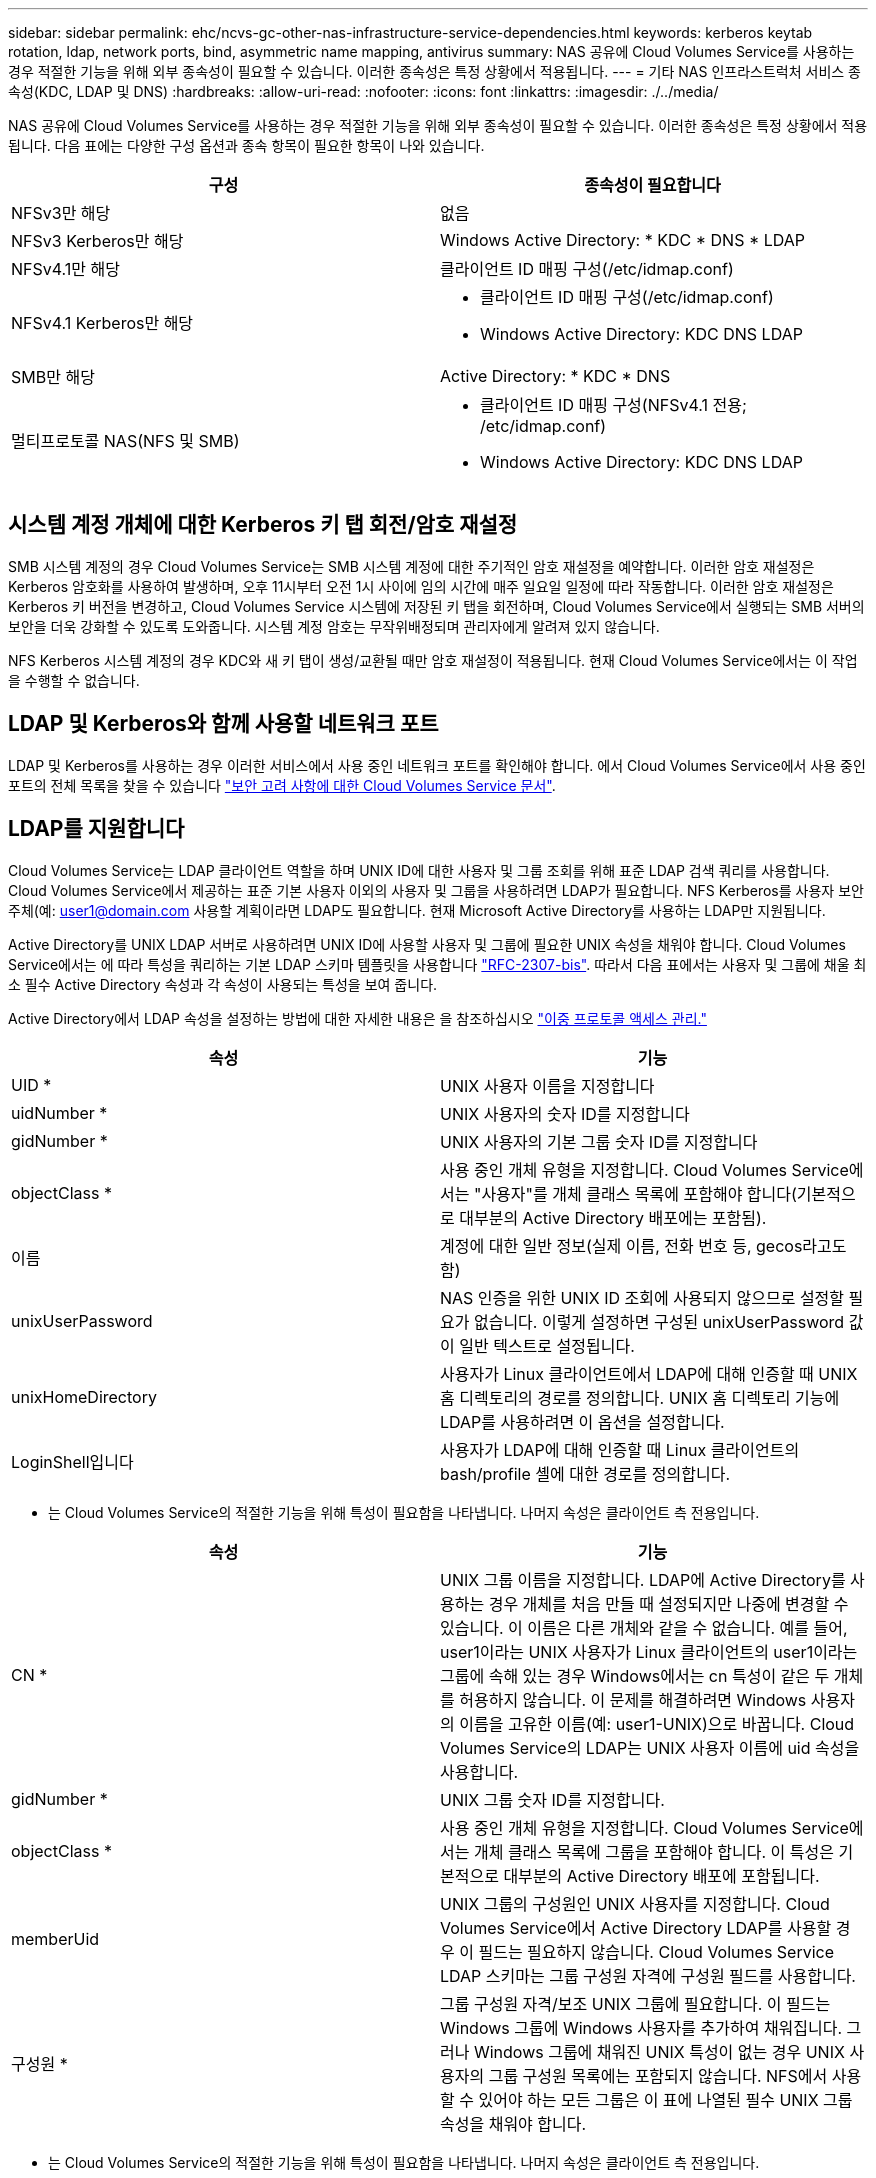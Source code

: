---
sidebar: sidebar 
permalink: ehc/ncvs-gc-other-nas-infrastructure-service-dependencies.html 
keywords: kerberos keytab rotation, ldap, network ports, bind, asymmetric name mapping, antivirus 
summary: NAS 공유에 Cloud Volumes Service를 사용하는 경우 적절한 기능을 위해 외부 종속성이 필요할 수 있습니다. 이러한 종속성은 특정 상황에서 적용됩니다. 
---
= 기타 NAS 인프라스트럭처 서비스 종속성(KDC, LDAP 및 DNS)
:hardbreaks:
:allow-uri-read: 
:nofooter: 
:icons: font
:linkattrs: 
:imagesdir: ./../media/


[role="lead"]
NAS 공유에 Cloud Volumes Service를 사용하는 경우 적절한 기능을 위해 외부 종속성이 필요할 수 있습니다. 이러한 종속성은 특정 상황에서 적용됩니다. 다음 표에는 다양한 구성 옵션과 종속 항목이 필요한 항목이 나와 있습니다.

|===
| 구성 | 종속성이 필요합니다 


| NFSv3만 해당 | 없음 


| NFSv3 Kerberos만 해당 | Windows Active Directory: * KDC * DNS * LDAP 


| NFSv4.1만 해당 | 클라이언트 ID 매핑 구성(/etc/idmap.conf) 


| NFSv4.1 Kerberos만 해당  a| 
* 클라이언트 ID 매핑 구성(/etc/idmap.conf)
* Windows Active Directory: KDC DNS LDAP




| SMB만 해당 | Active Directory: * KDC * DNS 


| 멀티프로토콜 NAS(NFS 및 SMB)  a| 
* 클라이언트 ID 매핑 구성(NFSv4.1 전용; /etc/idmap.conf)
* Windows Active Directory: KDC DNS LDAP


|===


== 시스템 계정 개체에 대한 Kerberos 키 탭 회전/암호 재설정

SMB 시스템 계정의 경우 Cloud Volumes Service는 SMB 시스템 계정에 대한 주기적인 암호 재설정을 예약합니다. 이러한 암호 재설정은 Kerberos 암호화를 사용하여 발생하며, 오후 11시부터 오전 1시 사이에 임의 시간에 매주 일요일 일정에 따라 작동합니다. 이러한 암호 재설정은 Kerberos 키 버전을 변경하고, Cloud Volumes Service 시스템에 저장된 키 탭을 회전하며, Cloud Volumes Service에서 실행되는 SMB 서버의 보안을 더욱 강화할 수 있도록 도와줍니다. 시스템 계정 암호는 무작위배정되며 관리자에게 알려져 있지 않습니다.

NFS Kerberos 시스템 계정의 경우 KDC와 새 키 탭이 생성/교환될 때만 암호 재설정이 적용됩니다. 현재 Cloud Volumes Service에서는 이 작업을 수행할 수 없습니다.



== LDAP 및 Kerberos와 함께 사용할 네트워크 포트

LDAP 및 Kerberos를 사용하는 경우 이러한 서비스에서 사용 중인 네트워크 포트를 확인해야 합니다. 에서 Cloud Volumes Service에서 사용 중인 포트의 전체 목록을 찾을 수 있습니다 https://cloud.google.com/architecture/partners/netapp-cloud-volumes/security-considerations?hl=en_US["보안 고려 사항에 대한 Cloud Volumes Service 문서"^].



== LDAP를 지원합니다

Cloud Volumes Service는 LDAP 클라이언트 역할을 하며 UNIX ID에 대한 사용자 및 그룹 조회를 위해 표준 LDAP 검색 쿼리를 사용합니다. Cloud Volumes Service에서 제공하는 표준 기본 사용자 이외의 사용자 및 그룹을 사용하려면 LDAP가 필요합니다. NFS Kerberos를 사용자 보안 주체(예: user1@domain.com 사용할 계획이라면 LDAP도 필요합니다. 현재 Microsoft Active Directory를 사용하는 LDAP만 지원됩니다.

Active Directory를 UNIX LDAP 서버로 사용하려면 UNIX ID에 사용할 사용자 및 그룹에 필요한 UNIX 속성을 채워야 합니다. Cloud Volumes Service에서는 에 따라 특성을 쿼리하는 기본 LDAP 스키마 템플릿을 사용합니다 https://tools.ietf.org/id/draft-howard-rfc2307bis-01.txt["RFC-2307-bis"^]. 따라서 다음 표에서는 사용자 및 그룹에 채울 최소 필수 Active Directory 속성과 각 속성이 사용되는 특성을 보여 줍니다.

Active Directory에서 LDAP 속성을 설정하는 방법에 대한 자세한 내용은 을 참조하십시오 https://cloud.google.com/architecture/partners/netapp-cloud-volumes/managing-dual-protocol-access["이중 프로토콜 액세스 관리."^]

|===
| 속성 | 기능 


| UID * | UNIX 사용자 이름을 지정합니다 


| uidNumber * | UNIX 사용자의 숫자 ID를 지정합니다 


| gidNumber * | UNIX 사용자의 기본 그룹 숫자 ID를 지정합니다 


| objectClass * | 사용 중인 개체 유형을 지정합니다. Cloud Volumes Service에서는 "사용자"를 개체 클래스 목록에 포함해야 합니다(기본적으로 대부분의 Active Directory 배포에는 포함됨). 


| 이름 | 계정에 대한 일반 정보(실제 이름, 전화 번호 등, gecos라고도 함) 


| unixUserPassword | NAS 인증을 위한 UNIX ID 조회에 사용되지 않으므로 설정할 필요가 없습니다. 이렇게 설정하면 구성된 unixUserPassword 값이 일반 텍스트로 설정됩니다. 


| unixHomeDirectory | 사용자가 Linux 클라이언트에서 LDAP에 대해 인증할 때 UNIX 홈 디렉토리의 경로를 정의합니다. UNIX 홈 디렉토리 기능에 LDAP를 사용하려면 이 옵션을 설정합니다. 


| LoginShell입니다 | 사용자가 LDAP에 대해 인증할 때 Linux 클라이언트의 bash/profile 셸에 대한 경로를 정의합니다. 
|===
* 는 Cloud Volumes Service의 적절한 기능을 위해 특성이 필요함을 나타냅니다. 나머지 속성은 클라이언트 측 전용입니다.

|===
| 속성 | 기능 


| CN * | UNIX 그룹 이름을 지정합니다. LDAP에 Active Directory를 사용하는 경우 개체를 처음 만들 때 설정되지만 나중에 변경할 수 있습니다. 이 이름은 다른 개체와 같을 수 없습니다. 예를 들어, user1이라는 UNIX 사용자가 Linux 클라이언트의 user1이라는 그룹에 속해 있는 경우 Windows에서는 cn 특성이 같은 두 개체를 허용하지 않습니다. 이 문제를 해결하려면 Windows 사용자의 이름을 고유한 이름(예: user1-UNIX)으로 바꿉니다. Cloud Volumes Service의 LDAP는 UNIX 사용자 이름에 uid 속성을 사용합니다. 


| gidNumber * | UNIX 그룹 숫자 ID를 지정합니다. 


| objectClass * | 사용 중인 개체 유형을 지정합니다. Cloud Volumes Service에서는 개체 클래스 목록에 그룹을 포함해야 합니다. 이 특성은 기본적으로 대부분의 Active Directory 배포에 포함됩니다. 


| memberUid | UNIX 그룹의 구성원인 UNIX 사용자를 지정합니다. Cloud Volumes Service에서 Active Directory LDAP를 사용할 경우 이 필드는 필요하지 않습니다. Cloud Volumes Service LDAP 스키마는 그룹 구성원 자격에 구성원 필드를 사용합니다. 


| 구성원 * | 그룹 구성원 자격/보조 UNIX 그룹에 필요합니다. 이 필드는 Windows 그룹에 Windows 사용자를 추가하여 채워집니다. 그러나 Windows 그룹에 채워진 UNIX 특성이 없는 경우 UNIX 사용자의 그룹 구성원 목록에는 포함되지 않습니다. NFS에서 사용할 수 있어야 하는 모든 그룹은 이 표에 나열된 필수 UNIX 그룹 속성을 채워야 합니다. 
|===
* 는 Cloud Volumes Service의 적절한 기능을 위해 특성이 필요함을 나타냅니다. 나머지 속성은 클라이언트 측 전용입니다.



=== LDAP 바인딩 정보

LDAP에서 사용자를 쿼리하려면 Cloud Volumes Service가 LDAP 서비스에 바인딩(로그인)해야 합니다. 이 로그인에는 읽기 전용 권한이 있으며 디렉토리 조회를 위해 LDAP UNIX 속성을 쿼리하는 데 사용됩니다. 현재 LDAP 바인딩은 SMB 컴퓨터 계정을 통해서만 가능합니다.

'CVS 성능' 인스턴스에만 LDAP를 사용하도록 설정하고 NFSv3, NFSv4.1 또는 이중 프로토콜 볼륨에는 LDAP를 사용할 수 있습니다. LDAP 지원 볼륨을 성공적으로 배포하려면 Cloud Volumes Service 볼륨과 동일한 영역에 Active Directory 연결을 설정해야 합니다.

LDAP가 활성화된 경우 특정 시나리오에서 다음이 발생합니다.

* Cloud Volumes Service 프로젝트에 NFSv3이나 NFSv4.1만 사용되는 경우 Active Directory 도메인 컨트롤러에서 새 컴퓨터 계정이 생성되고 Cloud Volumes Service의 LDAP 클라이언트는 시스템 계정 자격 증명을 사용하여 Active Directory에 바인딩됩니다. NFS 볼륨 및 숨겨진 기본 관리 공유에 대해 SMB 공유가 생성되지 않습니다(섹션 참조) link:ncvs-gc-smb.html#default-hidden-shares["“숨겨진 기본 공유”"])의 공유 ACL이 제거되었습니다.
* Cloud Volumes Service 프로젝트에 이중 프로토콜 볼륨을 사용하는 경우 SMB 액세스용으로 생성된 단일 컴퓨터 계정만 Cloud Volumes Service의 LDAP 클라이언트를 Active Directory에 바인딩하는 데 사용됩니다. 추가 컴퓨터 계정이 생성되지 않습니다.
* 전용 SMB 볼륨이 별도로 생성된 경우(LDAP가 설정된 NFS 볼륨 이전 또는 이후에) LDAP 바인딩의 컴퓨터 계정이 SMB 시스템 계정과 공유됩니다.
* NFS Kerberos도 사용하도록 설정된 경우 두 개의 시스템 계정이 생성됩니다. 하나는 SMB 공유 및/또는 LDAP 바인드이고 다른 하나는 NFS Kerberos 인증입니다.




=== LDAP 쿼리입니다

LDAP 바인딩은 암호화되지만 일반 LDAP 포트 389를 사용하여 LDAP 쿼리가 일반 텍스트로 회선을 통해 전달됩니다. 이 잘 알려진 포트는 현재 Cloud Volumes Service에서 변경할 수 없습니다. 따라서 네트워크에서 패킷 스니핑에 액세스할 수 있는 사용자는 사용자 및 그룹 이름, 숫자 ID 및 그룹 구성원 자격을 볼 수 있습니다.

그러나 Google Cloud VM은 다른 VM의 유니캐스트 트래픽을 스니프할 수 없습니다. LDAP 트래픽에 활성 중인 VM(즉, 바인딩 가능)만 LDAP 서버의 트래픽을 볼 수 있습니다. Cloud Volumes Service의 패킷 스니핑에 대한 자세한 내용은 섹션을 참조하십시오 link:ncvs-gc-cloud-volumes-service-architecture.html#packet-sniffing/trace-considerations["“패킷 감지/추적 고려 사항”"]



=== LDAP 클라이언트 구성 기본값

Cloud Volumes Service 인스턴스에서 LDAP가 활성화되면 기본적으로 특정 구성 세부 정보를 사용하여 LDAP 클라이언트 구성이 생성됩니다. 경우에 따라 옵션이 Cloud Volumes Service(지원되지 않음)에 적용되지 않거나 구성할 수 없습니다.

|===
| LDAP 클라이언트 옵션입니다 | 기능 | 기본값 | 변경할 수 있습니까? 


| LDAP 서버 목록 | 쿼리에 사용할 LDAP 서버 이름 또는 IP 주소를 설정합니다. Cloud Volumes Service에는 사용되지 않습니다. 대신 Active Directory 도메인을 사용하여 LDAP 서버를 정의합니다. | 설정되지 않았습니다 | 아니요 


| Active Directory 도메인 | LDAP 쿼리에 사용할 Active Directory 도메인을 설정합니다. Cloud Volumes Service는 DNS의 LDAP에 대한 SRV 레코드를 활용하여 도메인에서 LDAP 서버를 찾습니다. | Active Directory 연결에 지정된 Active Directory 도메인으로 설정합니다. | 아니요 


| 기본 Active Directory 서버 | LDAP에 사용할 기본 Active Directory 서버를 설정합니다. Cloud Volumes Service에서 지원되지 않습니다. 대신 Active Directory 사이트를 사용하여 LDAP 서버 선택을 제어할 수 있습니다. | 설정되지 않았습니다. | 아니요 


| SMB 서버 자격 증명을 사용하여 바인딩합니다 | SMB 시스템 계정을 사용하여 LDAP에 바인딩합니다. 현재 Cloud Volumes Service에서 지원되는 유일한 LDAP 바인딩 방법입니다. | 참 | 아니요 


| 스키마 템플릿 | LDAP 쿼리에 사용되는 스키마 템플릿입니다. | MS-AD-BIS | 아니요 


| LDAP 서버 포트입니다 | LDAP 쿼리에 사용되는 포트 번호입니다. Cloud Volumes Service는 현재 표준 LDAP 포트 389만 사용합니다. LDAPS/포트 636은 현재 지원되지 않습니다. | 389 | 아니요 


| LDAPS가 활성화되어 있습니다 | SSL(Secure Sockets Layer)을 통한 LDAP가 쿼리 및 바인딩에 사용되는지 여부를 제어합니다. 현재 Cloud Volumes Service에서 지원되지 않습니다. | 거짓 | 아니요 


| 쿼리 시간 제한(초) | 쿼리 시간이 초과되었습니다. 쿼리가 지정된 값보다 오래 걸면 쿼리가 실패합니다. | 3 | 아니요 


| 최소 바인딩 인증 레벨 | 지원되는 최소 바인딩 레벨입니다. Cloud Volumes Service는 LDAP 바인딩에 컴퓨터 계정을 사용하고 Active Directory는 기본적으로 익명 바인딩을 지원하지 않으므로 이 옵션은 보안을 위해 사용되지 않습니다. | 익명 | 아니요 


| DN 바인딩 | 단순 바인딩이 사용될 때 바인딩에 사용되는 사용자/고유 이름(DN)입니다. Cloud Volumes Service는 LDAP 바인딩에 시스템 계정을 사용하며 현재 단순 바인딩 인증을 지원하지 않습니다. | 설정되지 않았습니다 | 아니요 


| 기본 DN | LDAP 검색에 사용되는 기본 DN입니다. | Windows 도메인이 DN 형식(즉, DC=domain, DC=local)으로 Active Directory 연결에 사용됩니다. | 아니요 


| 기본 검색 범위 | 기본 DN 검색에 대한 검색 범위입니다. 값은 기본, onelevel 또는 하위 트리를 포함할 수 있습니다. Cloud Volumes Service는 하위 트리 검색만 지원합니다. | 하위 트리 | 아니요 


| 사용자 DN | 사용자가 LDAP 쿼리를 검색하는 DN을 정의합니다. 현재 Cloud Volumes Service에서는 지원되지 않으므로 모든 사용자 검색은 기본 DN에서 시작됩니다. | 설정되지 않았습니다 | 아니요 


| 사용자 검색 범위 | 사용자 DN 검색에 대한 검색 범위입니다. 값은 기본, onelevel 또는 하위 트리를 포함할 수 있습니다. Cloud Volumes Service는 사용자 검색 범위 설정을 지원하지 않습니다. | 하위 트리 | 아니요 


| 그룹 DN | 그룹 검색이 LDAP 쿼리를 시작하는 DN을 정의합니다. 현재 Cloud Volumes Service에 대해 지원되지 않으므로 모든 그룹 검색이 기본 DN에서 시작됩니다. | 설정되지 않았습니다 | 아니요 


| 그룹 검색 범위 | 그룹 DN 검색에 대한 검색 범위입니다. 값은 기본, onelevel 또는 하위 트리를 포함할 수 있습니다. Cloud Volumes Service는 그룹 검색 범위 설정을 지원하지 않습니다. | 하위 트리 | 아니요 


| 넷그룹 DN입니다 | 넷그룹이 LDAP 쿼리를 검색하는 DN을 정의합니다. 현재 Cloud Volumes Service에 대해 지원되지 않으므로 모든 넷그룹 검색은 기본 DN에서 시작됩니다. | 설정되지 않았습니다 | 아니요 


| 넷그룹 검색 범위입니다 | 넷그룹 DN 검색에 대한 검색 범위입니다. 값은 기본, onelevel 또는 하위 트리를 포함할 수 있습니다. Cloud Volumes Service에서는 넷그룹 검색 범위 설정을 지원하지 않습니다. | 하위 트리 | 아니요 


| LDAP를 통해 start_tls를 사용합니다 | 포트 389를 통한 인증서 기반 LDAP 연결에 Start TLS를 활용합니다. 현재 Cloud Volumes Service에서 지원되지 않습니다. | 거짓 | 아니요 


| Netgroup-by-host 조회를 설정합니다 | 넷그룹을 확장하여 모든 구성원을 나열하는 대신 호스트 이름별로 넷그룹 조회를 설정합니다. 현재 Cloud Volumes Service에서 지원되지 않습니다. | 거짓 | 아니요 


| Netgroup-by-host DN입니다 | 넷그룹별 검색이 LDAP 쿼리를 시작하는 DN을 정의합니다. Cloud Volumes Service에 대해 현재 호스트별 넷그룹이 지원되지 않습니다. | 설정되지 않았습니다 | 아니요 


| Netgroup-by-host 검색 범위입니다 | Netgroup-by-host DN 검색에 대한 검색 범위입니다. 값은 기본, onelevel 또는 하위 트리를 포함할 수 있습니다. Cloud Volumes Service에 대해 현재 호스트별 넷그룹이 지원되지 않습니다. | 하위 트리 | 아니요 


| 클라이언트 세션 보안 | LDAP에서 사용하는 세션 보안 수준(서명, 봉인 또는 없음)을 정의합니다. LDAP 서명은 Active Directory에서 요청하는 경우 CVS - 성능에서 지원됩니다. CVS-SW는 LDAP 서명을 지원하지 않습니다. 두 서비스 유형 모두에서 봉인은 현재 지원되지 않습니다. | 없음 | 아니요 


| LDAP 조회 추적 | 여러 LDAP 서버를 사용하는 경우 조회 추적을 통해 첫 번째 서버에서 항목을 찾을 수 없을 때 클라이언트가 목록의 다른 LDAP 서버를 참조할 수 있습니다. 현재 Cloud Volumes Service에서는 지원되지 않습니다. | 거짓 | 아니요 


| 그룹 구성원 필터 | LDAP 서버에서 그룹 구성원을 검색할 때 사용할 사용자 지정 LDAP 검색 필터를 제공합니다. 현재 Cloud Volumes Service에서는 지원되지 않습니다. | 설정되지 않았습니다 | 아니요 
|===


=== 비대칭 이름 매핑에 LDAP를 사용합니다

Cloud Volumes Service는 기본적으로 특별한 구성 없이 양방향으로 동일한 사용자 이름을 가진 Windows 사용자와 UNIX 사용자를 매핑합니다. Cloud Volumes Service가 유효한 UNIX 사용자(LDAP 사용)를 찾을 수 있는 한 1:1 이름 매핑이 발생합니다. 예를 들어, 윈도우 사용자인 ‘johnsmith’를 사용하는 경우, Cloud Volumes Service가 LDAP에서 johnsmith라는 UNIX 사용자를 찾을 수 있다면, 해당 사용자에 대한 이름 매핑이 성공하면, johnsmith로 생성된 모든 파일/폴더에 올바른 사용자 소유권이 표시됩니다. 또한 사용 중인 NAS 프로토콜에 관계없이 "johnsmith"에 영향을 주는 모든 ACL이 적용됩니다. 이것을 대칭 이름 매핑이라고 합니다.

비대칭 이름 매핑은 Windows 사용자 및 UNIX 사용자 ID가 일치하지 않는 경우를 나타냅니다. 예를 들어, 윈도우 사용자인 주스미스(jsmith)가 유닉스의 ID를 갖고 있다면, Cloud Volumes Service는 그 변이에 대한 정보를 얻을 수 있는 방법이 필요합니다. Cloud Volumes Service는 현재 정적 이름 매핑 규칙 생성을 지원하지 않으므로, LDAP를 사용하여 Windows 및 UNIX ID 모두의 사용자 ID를 조회하여 파일 및 폴더의 올바른 소유권과 예상되는 권한을 확인해야 합니다.

기본적으로 Cloud Volumes Service는 이름 맵 데이터베이스 인스턴스의 ns-switch에 LDAP를 포함하므로 비대칭 이름에 LDAP를 사용하여 이름 매핑 기능을 제공하려면 Cloud Volumes Service의 모양을 반영하기 위해 일부 사용자/그룹 속성만 수정하면 됩니다.

다음 표에서는 비대칭 이름 매핑 기능을 위해 LDAP에 채워야 하는 특성을 보여 줍니다. 대부분의 경우 Active Directory는 이미 이 작업을 수행하도록 구성되어 있습니다.

|===
| Cloud Volumes Service 특성입니다 | 기능 | Cloud Volumes Service에서 이름 매핑에 사용하는 값입니다 


| Windows에서 UNIX로의 객체 클래스 | 사용 중인 개체의 형식을 지정합니다. (즉, 사용자, 그룹, posixAccount 등) | 사용자를 포함해야 합니다(필요한 경우 다른 값을 여러 개 포함할 수 있음). 


| Windows에서 UNIX로의 속성 | 그러면 생성 시 Windows 사용자 이름이 정의됩니다. Cloud Volumes Service는 Windows에서 UNIX로의 조회에 이 기능을 사용합니다. | 여기에서 변경할 필요가 없습니다. sAMAccountName은 Windows 로그인 이름과 동일합니다. 


| UID | UNIX 사용자 이름을 정의합니다. | 원하는 UNIX 사용자 이름입니다. 
|===
Cloud Volumes Service는 현재 LDAP 조회에서 도메인 접두사를 사용하지 않으므로 LDAP 이름 맵 조회에서 여러 도메인 LDAP 환경이 제대로 작동하지 않습니다.

다음 예에서는 Windows 이름 "비대칭", UNIX 이름 "UNIX-user"를 가진 사용자와 SMB 및 NFS에서 파일을 쓸 때 나타나는 동작을 보여 줍니다.

다음 그림에서는 LDAP 특성이 Windows 서버에서 어떻게 표시되는지 보여 줍니다.

image:ncvs-gc-image20.png["오류: 그래픽 이미지가 없습니다"]

NFS 클라이언트에서 UNIX 이름을 쿼리할 수 있지만 Windows 이름은 쿼리할 수 없습니다.

....
# id unix-user
uid=1207(unix-user) gid=1220(sharedgroup) groups=1220(sharedgroup)
# id asymmetric
id: asymmetric: no such user
....
NFS에서 UNIX-USER로 파일을 쓸 때 NFS 클라이언트의 결과는 다음과 같습니다.

....
sh-4.2$ pwd
/mnt/home/ntfssh-4.2$ touch unix-user-file
sh-4.2$ ls -la | grep unix-user
-rwx------  1 unix-user sharedgroup     0 Feb 28 12:37 unix-user-nfs
sh-4.2$ id
uid=1207(unix-user) gid=1220(sharedgroup) groups=1220(sharedgroup)
....
Windows 클라이언트에서 파일 소유자가 올바른 Windows 사용자로 설정되어 있는지 확인할 수 있습니다.

....
PS C:\ > Get-Acl \\demo\home\ntfs\unix-user-nfs | select Owner
Owner
-----
NTAP\asymmetric
....
반대로, SMB 클라이언트에서 Windows 사용자 '비대칭'으로 생성된 파일은 다음 텍스트에서와 같이 적절한 UNIX 소유자를 표시합니다.

SMB:

....
PS Z:\ntfs> echo TEXT > asymmetric-user-smb.txt
....
NFS:

....
sh-4.2$ ls -la | grep asymmetric-user-smb.txt
-rwx------  1 unix-user         sharedgroup   14 Feb 28 12:43 asymmetric-user-smb.txt
sh-4.2$ cat asymmetric-user-smb.txt
TEXT
....


=== LDAP 채널 바인딩

Windows Active Directory 도메인 컨트롤러의 취약점으로 인해 https://msrc.microsoft.com/update-guide/vulnerability/ADV190023["Microsoft 보안 권고 ADV190023"^] DC에서 LDAP 바인드를 허용하는 방법을 변경합니다.

Cloud Volumes Service에 미치는 영향은 모든 LDAP 클라이언트와 동일합니다. Cloud Volumes Service는 현재 채널 바인딩을 지원하지 않습니다. Cloud Volumes Service는 협상을 통해 기본적으로 LDAP 서명을 지원하므로 LDAP 채널 바인딩은 문제가 되지 않습니다. 채널 바인딩이 설정된 LDAP에 바인딩하는 데 문제가 있는 경우 ADV190023의 개선 단계를 수행하여 Cloud Volumes Service에서 LDAP 바인딩이 성공하도록 허용합니다.



== DNS

Active Directory와 Kerberos 모두 호스트 이름 대 IP/IP 대 호스트 이름 확인에 대한 DNS에 대한 종속성을 가집니다. DNS를 열려면 포트 53이 열려 있어야 합니다. Cloud Volumes Service는 DNS 레코드를 수정하지 않으며 현재 의 사용을 지원하지 않습니다 https://support.google.com/domains/answer/6147083?hl=en["다이나믹 DNS"^] 네트워크 인터페이스.

DNS 레코드를 업데이트할 수 있는 서버를 제한하도록 Active Directory DNS를 구성할 수 있습니다. 자세한 내용은 을 참조하십시오 https://docs.microsoft.com/en-us/learn/modules/secure-windows-server-domain-name-system/["Windows DNS 보안"^].

Google 프로젝트 내의 리소스는 기본적으로 Active Directory DNS와 연결되지 않은 Google Cloud DNS를 사용합니다. 클라우드 DNS를 사용하는 클라이언트는 Cloud Volumes Service에서 반환하는 UNC 경로를 확인할 수 없습니다. Active Directory 도메인에 참가한 Windows 클라이언트는 Active Directory DNS를 사용하도록 구성되어 있으며 이러한 UNC 경로를 확인할 수 있습니다.

Active Directory에 클라이언트를 연결하려면 Active Directory DNS를 사용하도록 해당 DNS 구성을 구성해야 합니다. 필요에 따라 Active Directory DNS로 요청을 전달하도록 Cloud DNS를 구성할 수 있습니다. 을 참조하십시오 https://cloud.google.com/architecture/partners/netapp-cloud-volumes/faqs-netapp["클라이언트가 SMB NetBIOS 이름을 확인할 수 없는 이유는 무엇입니까?"^]를 참조하십시오.


NOTE: Cloud Volumes Service는 현재 DNSSEC를 지원하지 않으며 DNS 쿼리는 일반 텍스트로 수행됩니다.



== 파일 액세스 감사

현재 Cloud Volumes Service에서 지원되지 않습니다.



== 안티바이러스 보호

클라이언트의 Cloud Volumes Service에서 NAS 공유에 대한 바이러스 백신 검사를 수행해야 합니다. 현재 Cloud Volumes Service와 통합된 기본 바이러스 백신이 없습니다.
